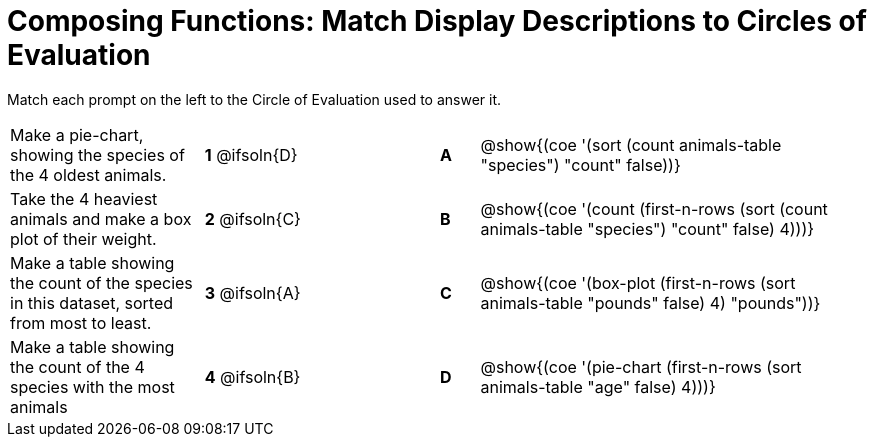 [.landscape]
= Composing Functions: Match Display Descriptions to Circles of Evaluation

++++
<style>
/* Format matching answers to render with an arrow */
.solution::before{ content: ' → '; }
</style>
++++

Match each prompt on the left to the Circle of Evaluation used to answer it.

[.FillVerticalSpace, cols="<.^5a,^.^3a,3,^.^1a,^.^10a", stripes="none", grid="none", frame="none"]
|===
| Make a pie-chart, showing the species of the 4 oldest animals.
|*1* @ifsoln{D} ||*A*
| @show{(coe '(sort (count animals-table "species") "count" false))}

| Take the 4 heaviest animals and make a box plot of their weight.
|*2* @ifsoln{C} ||*B*
| @show{(coe '(count (first-n-rows (sort (count animals-table "species") "count" false) 4)))}

| Make a table showing the count of the species in this dataset, sorted from most to least.
|*3* @ifsoln{A} ||*C*
| @show{(coe '(box-plot (first-n-rows (sort animals-table "pounds" false) 4) "pounds"))}

| Make a table showing the count of the 4 species with the most animals
|*4* @ifsoln{B} ||*D*
| @show{(coe '(pie-chart (first-n-rows (sort animals-table "age" false) 4)))}

|===

